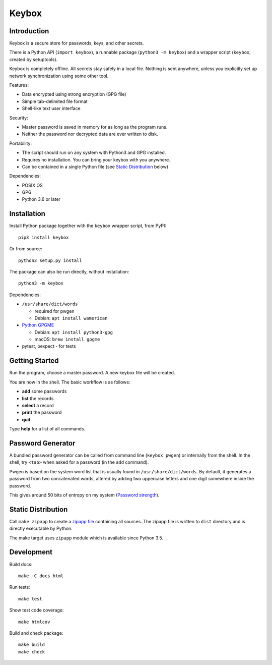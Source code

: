 ======
Keybox
======

Introduction
------------

Keybox is a secure store for passwords, keys, and other secrets.

There is a Python API (``import keybox``), a runnable package (``python3 -m keybox``)
and a wrapper script (``keybox``, created by setuptools).

Keybox is completely offline. All secrets stay safely in a local file.
Nothing is sent anywhere, unless you explicitly set up network synchronization
using some other tool.

Features:

- Data encrypted using strong encryption (GPG file)
- Simple tab-delimited file format
- Shell-like text user interface

Security:

- Master password is saved in memory for as long as the program runs.
- Neither the password nor decrypted data are ever written to disk.

Portability:

- The script should run on any system with Python3 and GPG installed.
- Requires no installation. You can bring your keybox with you anywhere.
- Can be contained in a single Python file (see `Static Distribution`_ below)

Dependencies:

- POSIX OS
- GPG
- Python 3.6 or later


Installation
------------

Install Python package together with the ``keybox`` wrapper script,
from PyPI::

    pip3 install keybox

Or from source::

    python3 setup.py install

The package can also be run directly, without installation::

    python3 -m keybox

Dependencies:

* ``/usr/share/dict/words``

  - required for pwgen
  - Debian: ``apt install wamerican``

* `Python GPGME <https://wiki.python.org/moin/GnuPrivacyGuard#per_operating_system_install_instructions>`_

  - Debian: ``apt install python3-gpg``
  - macOS: ``brew install gpgme``

* pytest, pexpect - for tests

Getting Started
---------------

Run the program, choose a master password. A new keybox file will be created.

You are now in the shell. The basic workflow is as follows:

- **add** some passwords
- **list** the records
- **select** a record
- **print** the password
- **quit**

Type **help** for a list of all commands.


Password Generator
------------------

A bundled password generator can be called from command line (``keybox pwgen``)
or internally from the shell.
In the shell, try ``<tab>`` when asked for a password (in the ``add`` command).

Pwgen is based on the system word list that is usually found in ``/usr/share/dict/words``.
By default, it generates a password from two concatenated words, altered by
adding two uppercase letters and one digit somewhere inside the password.

This gives around 50 bits of entropy on my system
(`Password strength <http://en.wikipedia.org/wiki/Password_strength>`_).


Static Distribution
-------------------

Call ``make zipapp`` to create a `zipapp file <https://docs.python.org/3.5/library/zipapp.html#the-python-zip-application-archive-format>`_ containing all sources.
The zipapp file is written to ``dist`` directory and is directly executable
by Python.

The make target uses ``zipapp`` module which is available since Python 3.5.


Development
-----------

Build docs::

    make -C docs html

Run tests::

    make test

Show test code coverage::

    make htmlcov

Build and check package::

    make build
    make check
